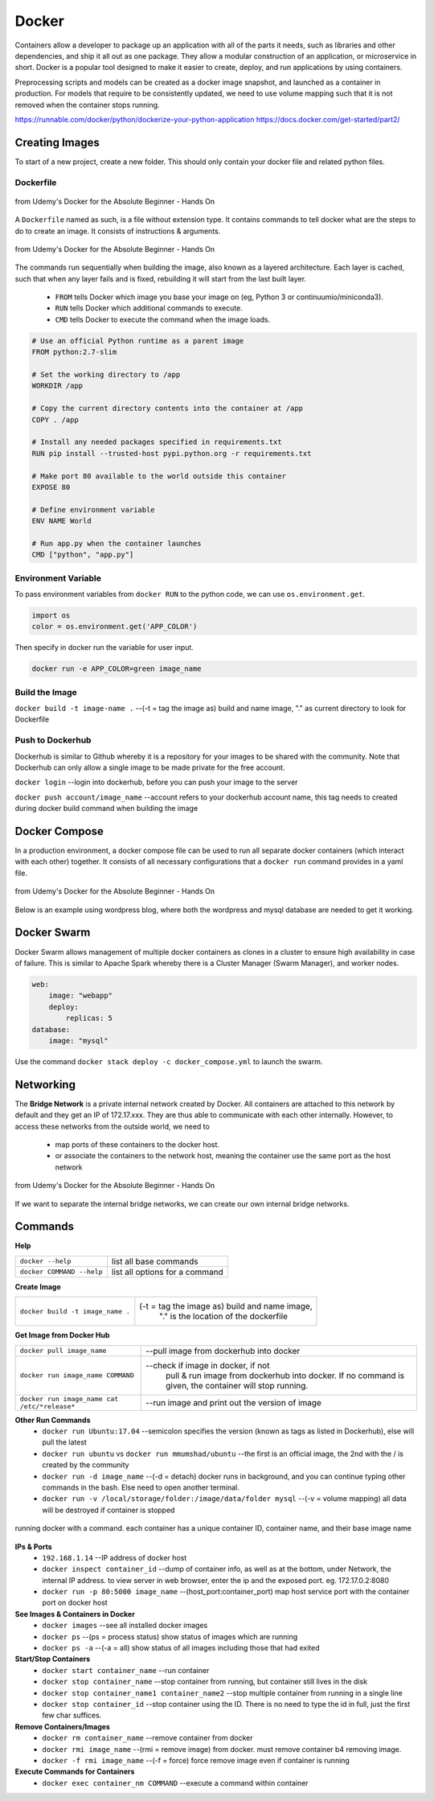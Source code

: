 Docker
=================

Containers allow a developer to package up an application with all of the parts it needs, such as libraries and other dependencies, 
and ship it all out as one package. They allow a modular construction of an application, or microservice in short.
Docker is a popular tool designed to make it easier to create, deploy, and run applications by using containers.

Preprocessing scripts and models can be created as a docker image snapshot, and launched as a container in production.
For models that require to be consistently updated, we need to use volume mapping such that it is not removed when the container stops
running.

https://runnable.com/docker/python/dockerize-your-python-application
https://docs.docker.com/get-started/part2/

Creating Images
--------------------
To start of a new project, create a new folder. This should only contain your docker file and related python files.

Dockerfile
***********

.. figure:: images/docker_build1.png
    :width: 400px
    :align: center

    from Udemy's Docker for the Absolute Beginner - Hands On

A ``Dockerfile`` named as such, is a file without extension type. It contains commands to tell docker what are the steps to do to
create an image. It consists of instructions & arguments.

.. figure:: images/docker_build2.png
    :width: 650px
    :align: center

    from Udemy's Docker for the Absolute Beginner - Hands On

The commands run sequentially when building the image, also known as a layered architecture. 
Each layer is cached, such that when any layer fails and is fixed, rebuilding it will start from the last built layer.


 * ``FROM`` tells Docker which image you base your image on (eg, Python 3 or continuumio/miniconda3).
 * ``RUN`` tells Docker which additional commands to execute.
 * ``CMD`` tells Docker to execute the command when the image loads.

.. code::

    # Use an official Python runtime as a parent image
    FROM python:2.7-slim

    # Set the working directory to /app
    WORKDIR /app

    # Copy the current directory contents into the container at /app
    COPY . /app

    # Install any needed packages specified in requirements.txt
    RUN pip install --trusted-host pypi.python.org -r requirements.txt

    # Make port 80 available to the world outside this container
    EXPOSE 80

    # Define environment variable
    ENV NAME World

    # Run app.py when the container launches
    CMD ["python", "app.py"]

Environment Variable
*********************

To pass environment variables from ``docker RUN`` to the python code, we can use ``os.environment.get``.

.. code:: python

    import os
    color = os.environment.get('APP_COLOR')

Then specify in docker run the variable for user input.

.. code:: bash

    docker run -e APP_COLOR=green image_name

Build the Image
*******************
``docker build -t image-name .`` --(-t = tag the image as) build and name image, "." as current directory to look for Dockerfile

Push to Dockerhub
********************

Dockerhub is similar to Github whereby it is a repository for your images to be shared with the community.
Note that Dockerhub can only allow a single image to be made private for the free account.

``docker login`` --login into dockerhub, before you can push your image to the server

``docker push account/image_name`` --account refers to your dockerhub account name, this tag needs to created during docker build command when building the image


Docker Compose
----------------

In a production environment, a docker compose file can be used to run all separate docker containers (which interact with each other) 
together. It consists of all necessary configurations that a ``docker run`` command provides in a yaml file.

.. figure:: images/docker_compose1.png
    :width: 650px
    :align: center

    from Udemy's Docker for the Absolute Beginner - Hands On

Below is an example using wordpress blog, where both the wordpress and mysql database are needed to get it working.

.. code:: python
    # ":" represents dictionary
    # "-" represents list
    # note that spaces matter in a yaml file
    version: '3'
    services:
    mysql:
        image: "mysql"
        environment:
            - MYSQL_ROOT_PASSWORD=password 
        volumes:
            - "/data/mysql:/var/lib/mysql"
    web:
        image: "wordpress"
        ports:
            - "8080:80"
        environment:
            - WORDPRESS_DB_PASSWORD=password


Docker Swarm
--------------

Docker Swarm allows management of multiple docker containers as clones in a cluster to ensure high availability in case of failure.
This is similar to Apache Spark whereby there is a Cluster Manager (Swarm Manager), and worker nodes.

.. code:: bash

    web:
        image: "webapp"
        deploy:
            replicas: 5
    database:
        image: "mysql"

Use the command ``docker stack deploy -c docker_compose.yml`` to launch the swarm.

Networking
-------------

The **Bridge Network** is a private internal network created by Docker. All containers are attached to this network by default and 
they get an IP of 172.17.xxx. They are thus able to communicate with each other internally. 
However, to access these networks from the outside world, we need to 
 * map ports of these containers to the docker host.
 * or associate the containers to the network host, meaning the container use the same port as the host network

.. figure:: images/docker_network1.png
    :width: 650px
    :align: center

    from Udemy's Docker for the Absolute Beginner - Hands On

If we want to separate the internal bridge networks, we can create our own internal bridge networks.

Commands
----------

**Help**

+---------------------------+-----------------------------------+
| ``docker --help``         |    list all base commands         |
+---------------------------+-----------------------------------+
| ``docker COMMAND --help`` |    list all options for a command |
+---------------------------+-----------------------------------+

**Create Image**

+----------------------------------------------+------------------------------------------------------------+
| ``docker build -t image_name .``             |    (-t = tag the image as) build and name image,           |
|                                              |     "." is the location of the dockerfile                  |
+----------------------------------------------+------------------------------------------------------------+

**Get Image from Docker Hub**

+----------------------------------------------+------------------------------------------------------------+
| ``docker pull image_name``                   |  --pull image from dockerhub into docker                   |
+----------------------------------------------+------------------------------------------------------------+
| ``docker run image_name COMMAND``            |  --check if image in docker, if not                        |
|                                              |   pull & run image from dockerhub into docker.             |
|                                              |   If no command is given, the container will stop running. |
+----------------------------------------------+------------------------------------------------------------+
| ``docker run image_name cat /etc/*release*`` |  --run image and print out the version of image            |
|                                              |                                                            |
+----------------------------------------------+------------------------------------------------------------+

**Other Run Commands**
 * ``docker run Ubuntu:17.04`` --semicolon specifies the version (known as tags as listed in Dockerhub), else will pull the latest
 * ``docker run ubuntu`` vs ``docker run mmumshad/ubuntu`` --the first is an official image, the 2nd with the / is created by the community
 * ``docker run -d image_name`` --(-d = detach) docker runs in background, and you can continue typing other commands in the bash. Else need to open another terminal.
 * ``docker run -v /local/storage/folder:/image/data/folder mysql`` --(-v = volume mapping) all data will be destroyed if container is stopped

.. figure:: images/docker_cmd.PNG
    :width: 600px
    :align: center

    running docker with a command. each container has a unique container ID, container name, and their base image name

**IPs & Ports**
 * ``192.168.1.14`` --IP address of docker host
 * ``docker inspect container_id`` --dump of container info, as well as at the bottom, under Network, the internal IP address. to view server in web browser, enter the ip and the exposed port. eg. 172.17.0.2:8080
 * ``docker run -p 80:5000 image_name`` --(host_port:container_port) map host service port with the container port on docker host

**See Images & Containers in Docker**
 * ``docker images`` --see all installed docker images
 * ``docker ps`` --(ps = process status) show status of images which are running
 * ``docker ps -a`` --(-a = all) show status of all images including those that had exited

**Start/Stop Containers**
 * ``docker start container_name`` --run container
 * ``docker stop container_name`` --stop container from running, but container still lives in the disk
 * ``docker stop container_name1 container_name2`` --stop multiple container from running in a single line
 * ``docker stop container_id`` --stop container using the ID. There is no need to type the id in full, just the first few char suffices.

**Remove Containers/Images**
 * ``docker rm container_name`` --remove container from docker
 * ``docker rmi image_name`` --(rmi = remove image) from docker. must remove container b4 removing image.
 * ``docker -f rmi image_name`` --(-f = force) force remove image even if container is running

**Execute Commands for Containers**
 * ``docker exec container_nm COMMAND`` --execute a command within container